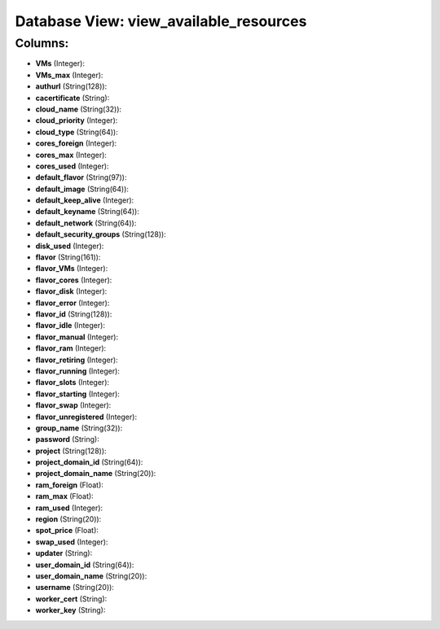 .. File generated by /opt/cloudscheduler/utilities/schema_doc - DO NOT EDIT
..
.. To modify the contents of this file:
..   1. edit the template file ".../cloudscheduler/docs/schema_doc/views/view_available_resources.yaml"
..   2. run the utility ".../cloudscheduler/utilities/schema_doc"
..

Database View: view_available_resources
=======================================



Columns:
^^^^^^^^

* **VMs** (Integer):


* **VMs_max** (Integer):


* **authurl** (String(128)):


* **cacertificate** (String):


* **cloud_name** (String(32)):


* **cloud_priority** (Integer):


* **cloud_type** (String(64)):


* **cores_foreign** (Integer):


* **cores_max** (Integer):


* **cores_used** (Integer):


* **default_flavor** (String(97)):


* **default_image** (String(64)):


* **default_keep_alive** (Integer):


* **default_keyname** (String(64)):


* **default_network** (String(64)):


* **default_security_groups** (String(128)):


* **disk_used** (Integer):


* **flavor** (String(161)):


* **flavor_VMs** (Integer):


* **flavor_cores** (Integer):


* **flavor_disk** (Integer):


* **flavor_error** (Integer):


* **flavor_id** (String(128)):


* **flavor_idle** (Integer):


* **flavor_manual** (Integer):


* **flavor_ram** (Integer):


* **flavor_retiring** (Integer):


* **flavor_running** (Integer):


* **flavor_slots** (Integer):


* **flavor_starting** (Integer):


* **flavor_swap** (Integer):


* **flavor_unregistered** (Integer):


* **group_name** (String(32)):


* **password** (String):


* **project** (String(128)):


* **project_domain_id** (String(64)):


* **project_domain_name** (String(20)):


* **ram_foreign** (Float):


* **ram_max** (Float):


* **ram_used** (Integer):


* **region** (String(20)):


* **spot_price** (Float):


* **swap_used** (Integer):


* **updater** (String):


* **user_domain_id** (String(64)):


* **user_domain_name** (String(20)):


* **username** (String(20)):


* **worker_cert** (String):


* **worker_key** (String):


